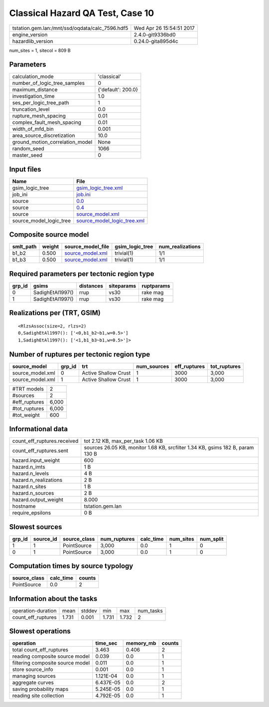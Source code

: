 Classical Hazard QA Test, Case 10
=================================

=============================================== ========================
tstation.gem.lan:/mnt/ssd/oqdata/calc_7596.hdf5 Wed Apr 26 15:54:51 2017
engine_version                                  2.4.0-git9336bd0        
hazardlib_version                               0.24.0-gita895d4c       
=============================================== ========================

num_sites = 1, sitecol = 809 B

Parameters
----------
=============================== ==================
calculation_mode                'classical'       
number_of_logic_tree_samples    0                 
maximum_distance                {'default': 200.0}
investigation_time              1.0               
ses_per_logic_tree_path         1                 
truncation_level                0.0               
rupture_mesh_spacing            0.01              
complex_fault_mesh_spacing      0.01              
width_of_mfd_bin                0.001             
area_source_discretization      10.0              
ground_motion_correlation_model None              
random_seed                     1066              
master_seed                     0                 
=============================== ==================

Input files
-----------
======================= ============================================================
Name                    File                                                        
======================= ============================================================
gsim_logic_tree         `gsim_logic_tree.xml <gsim_logic_tree.xml>`_                
job_ini                 `job.ini <job.ini>`_                                        
source                  `0.0 <0.0>`_                                                
source                  `0.4 <0.4>`_                                                
source                  `source_model.xml <source_model.xml>`_                      
source_model_logic_tree `source_model_logic_tree.xml <source_model_logic_tree.xml>`_
======================= ============================================================

Composite source model
----------------------
========= ====== ====================================== =============== ================
smlt_path weight source_model_file                      gsim_logic_tree num_realizations
========= ====== ====================================== =============== ================
b1_b2     0.500  `source_model.xml <source_model.xml>`_ trivial(1)      1/1             
b1_b3     0.500  `source_model.xml <source_model.xml>`_ trivial(1)      1/1             
========= ====== ====================================== =============== ================

Required parameters per tectonic region type
--------------------------------------------
====== ================ ========= ========== ==========
grp_id gsims            distances siteparams ruptparams
====== ================ ========= ========== ==========
0      SadighEtAl1997() rrup      vs30       rake mag  
1      SadighEtAl1997() rrup      vs30       rake mag  
====== ================ ========= ========== ==========

Realizations per (TRT, GSIM)
----------------------------

::

  <RlzsAssoc(size=2, rlzs=2)
  0,SadighEtAl1997(): ['<0,b1_b2~b1,w=0.5>']
  1,SadighEtAl1997(): ['<1,b1_b3~b1,w=0.5>']>

Number of ruptures per tectonic region type
-------------------------------------------
================ ====== ==================== =========== ============ ============
source_model     grp_id trt                  num_sources eff_ruptures tot_ruptures
================ ====== ==================== =========== ============ ============
source_model.xml 0      Active Shallow Crust 1           3000         3,000       
source_model.xml 1      Active Shallow Crust 1           3000         3,000       
================ ====== ==================== =========== ============ ============

============= =====
#TRT models   2    
#sources      2    
#eff_ruptures 6,000
#tot_ruptures 6,000
#tot_weight   600  
============= =====

Informational data
------------------
============================== ==============================================================================
count_eff_ruptures.received    tot 2.12 KB, max_per_task 1.06 KB                                             
count_eff_ruptures.sent        sources 26.05 KB, monitor 1.68 KB, srcfilter 1.34 KB, gsims 182 B, param 130 B
hazard.input_weight            600                                                                           
hazard.n_imts                  1 B                                                                           
hazard.n_levels                4 B                                                                           
hazard.n_realizations          2 B                                                                           
hazard.n_sites                 1 B                                                                           
hazard.n_sources               2 B                                                                           
hazard.output_weight           8.000                                                                         
hostname                       tstation.gem.lan                                                              
require_epsilons               0 B                                                                           
============================== ==============================================================================

Slowest sources
---------------
====== ========= ============ ============ ========= ========= =========
grp_id source_id source_class num_ruptures calc_time num_sites num_split
====== ========= ============ ============ ========= ========= =========
1      1         PointSource  3,000        0.0       1         0        
0      1         PointSource  3,000        0.0       1         0        
====== ========= ============ ============ ========= ========= =========

Computation times by source typology
------------------------------------
============ ========= ======
source_class calc_time counts
============ ========= ======
PointSource  0.0       2     
============ ========= ======

Information about the tasks
---------------------------
================== ===== ====== ===== ===== =========
operation-duration mean  stddev min   max   num_tasks
count_eff_ruptures 1.731 0.001  1.731 1.732 2        
================== ===== ====== ===== ===== =========

Slowest operations
------------------
================================ ========= ========= ======
operation                        time_sec  memory_mb counts
================================ ========= ========= ======
total count_eff_ruptures         3.463     0.406     2     
reading composite source model   0.039     0.0       1     
filtering composite source model 0.011     0.0       1     
store source_info                0.001     0.0       1     
managing sources                 1.121E-04 0.0       1     
aggregate curves                 6.437E-05 0.0       2     
saving probability maps          5.245E-05 0.0       1     
reading site collection          4.792E-05 0.0       1     
================================ ========= ========= ======